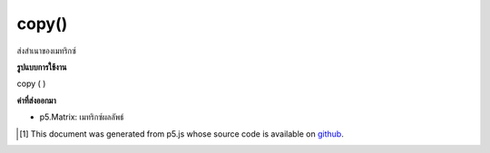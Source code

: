 .. raw:: html

	<script src="https://sketch.netpie.io/widget/p5-widget.js"></script>

copy()
======

ส่งสำเนาของเมทริกซ์

.. return a copy of a matrix

**รูปแบบการใช้งาน**

copy ( )

**ค่าที่ส่งออกมา**

- p5.Matrix: เมทริกซ์ผลลัพธ์

.. p5.Matrix: the result matrix

..  [#f1] This document was generated from p5.js whose source code is available on `github <https://github.com/processing/p5.js>`_.
